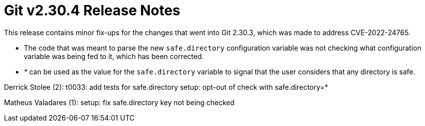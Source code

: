 Git v2.30.4 Release Notes
=========================

This release contains minor fix-ups for the changes that went into
Git 2.30.3, which was made to address CVE-2022-24765.

 * The code that was meant to parse the new `safe.directory`
   configuration variable was not checking what configuration
   variable was being fed to it, which has been corrected.

 * '*' can be used as the value for the `safe.directory` variable to
   signal that the user considers that any directory is safe.



Derrick Stolee (2):
      t0033: add tests for safe.directory
      setup: opt-out of check with safe.directory=*

Matheus Valadares (1):
      setup: fix safe.directory key not being checked

